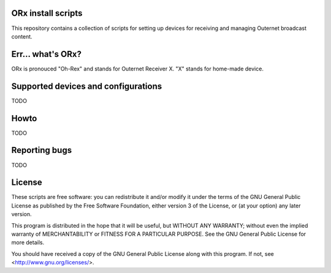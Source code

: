 ORx install scripts
===================

This repository contains a collection of scripts for setting up devices for
receiving and managing Outernet broadcast content.

Err... what's ORx?
==================

ORx is pronouced "Oh-Rex" and stands for Outernet Receiver X. "X" stands for
home-made device.

Supported devices and configurations
====================================

TODO

Howto
=====

TODO

Reporting bugs
==============

TODO

License
=======

These scripts are free software: you can redistribute it and/or modify it under
the terms of the GNU General Public License as published by the Free Software
Foundation, either version 3 of the License, or (at your option) any later
version.

This program is distributed in the hope that it will be useful, but WITHOUT ANY
WARRANTY; without even the implied warranty of MERCHANTABILITY or FITNESS FOR A
PARTICULAR PURPOSE.  See the GNU General Public License for more details.

You should have received a copy of the GNU General Public License along with
this program.  If not, see <http://www.gnu.org/licenses/>.


